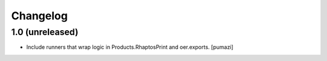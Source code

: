 Changelog
=========

1.0 (unreleased)
----------------

- Include runners that wrap logic in Products.RhaptosPrint and
  oer.exports. [pumazi]
